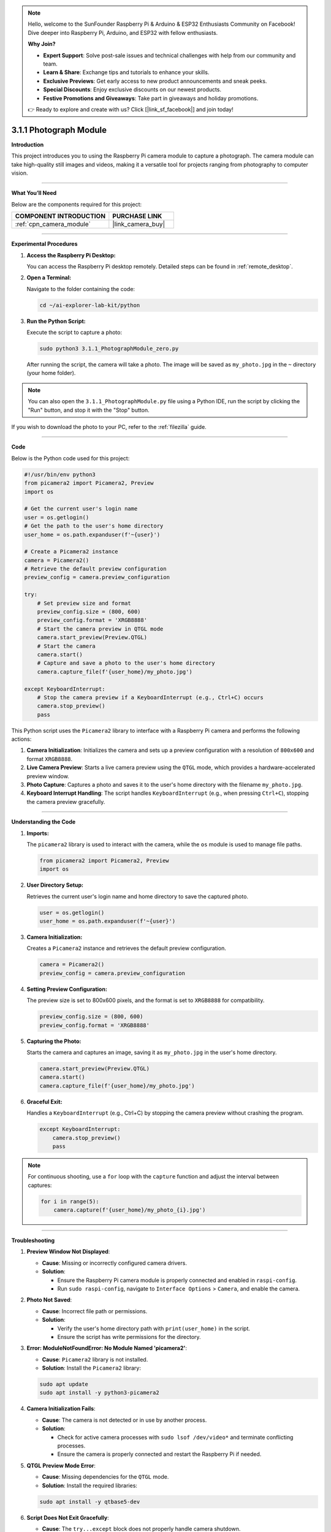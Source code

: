 .. note::

    Hello, welcome to the SunFounder Raspberry Pi & Arduino & ESP32 Enthusiasts Community on Facebook! Dive deeper into Raspberry Pi, Arduino, and ESP32 with fellow enthusiasts.

    **Why Join?**

    - **Expert Support**: Solve post-sale issues and technical challenges with help from our community and team.
    - **Learn & Share**: Exchange tips and tutorials to enhance your skills.
    - **Exclusive Previews**: Get early access to new product announcements and sneak peeks.
    - **Special Discounts**: Enjoy exclusive discounts on our newest products.
    - **Festive Promotions and Giveaways**: Take part in giveaways and holiday promotions.

    👉 Ready to explore and create with us? Click [|link_sf_facebook|] and join today!

.. _3.1.1_py:

3.1.1 Photograph Module
==========================

**Introduction**

This project introduces you to using the Raspberry Pi camera module to capture a photograph. The camera module can take high-quality still images and videos, making it a versatile tool for projects ranging from photography to computer vision.


----------------------------------------------


**What You’ll Need**

Below are the components required for this project:

.. list-table::
    :widths: 30 20
    :header-rows: 1

    * - COMPONENT INTRODUCTION
      - PURCHASE LINK

    * - :ref:`cpn_camera_module`
      - |link_camera_buy|


----------------------------------------------


**Experimental Procedures**

1. **Access the Raspberry Pi Desktop:**

   You can access the Raspberry Pi desktop remotely. Detailed steps can be found in :ref:`remote_desktop`.

2. **Open a Terminal:**

   Navigate to the folder containing the code:

   .. code-block:: bash

      cd ~/ai-explorer-lab-kit/python

3. **Run the Python Script:**

   Execute the script to capture a photo:

   .. code-block:: bash

      sudo python3 3.1.1_PhotographModule_zero.py

   After running the script, the camera will take a photo. The image will be saved as ``my_photo.jpg`` in the ``~`` directory (your home folder).

.. note::
    
   You can also open the ``3.1.1_PhotographModule.py`` file using a Python IDE, run the script by clicking the "Run" button, and stop it with the "Stop" button.

If you wish to download the photo to your PC, refer to the :ref:`filezilla` guide.


----------------------------------------------


**Code**

Below is the Python code used for this project:


.. raw:: html

   <run></run>

.. code-block:: python

   #!/usr/bin/env python3    
   from picamera2 import Picamera2, Preview
   import os

   # Get the current user's login name
   user = os.getlogin()
   # Get the path to the user's home directory
   user_home = os.path.expanduser(f'~{user}')

   # Create a Picamera2 instance
   camera = Picamera2()
   # Retrieve the default preview configuration
   preview_config = camera.preview_configuration

   try:
       # Set preview size and format
       preview_config.size = (800, 600)
       preview_config.format = 'XRGB8888'  
       # Start the camera preview in QTGL mode
       camera.start_preview(Preview.QTGL)
       # Start the camera
       camera.start()
       # Capture and save a photo to the user's home directory
       camera.capture_file(f'{user_home}/my_photo.jpg')

   except KeyboardInterrupt:
       # Stop the camera preview if a KeyboardInterrupt (e.g., Ctrl+C) occurs
       camera.stop_preview()
       pass

This Python script uses the ``Picamera2`` library to interface with a Raspberry Pi camera and performs the following actions:

1. **Camera Initialization**: Initializes the camera and sets up a preview configuration with a resolution of ``800x600`` and format ``XRGB8888``.
   
2. **Live Camera Preview**: Starts a live camera preview using the ``QTGL`` mode, which provides a hardware-accelerated preview window.

3. **Photo Capture**: Captures a photo and saves it to the user's home directory with the filename ``my_photo.jpg``.

4. **Keyboard Interrupt Handling**: The script handles ``KeyboardInterrupt`` (e.g., when pressing ``Ctrl+C``), stopping the camera preview gracefully.


----------------------------------------------


**Understanding the Code**

1. **Imports:**

   The ``picamera2`` library is used to interact with the camera, while the ``os`` module is used to manage file paths.

   .. code-block:: python

       from picamera2 import Picamera2, Preview
       import os

2. **User Directory Setup:**

   Retrieves the current user's login name and home directory to save the captured photo.

   .. code-block:: python

       user = os.getlogin()
       user_home = os.path.expanduser(f'~{user}')

3. **Camera Initialization:**

   Creates a ``Picamera2`` instance and retrieves the default preview configuration.

   .. code-block:: python

       camera = Picamera2()
       preview_config = camera.preview_configuration

4. **Setting Preview Configuration:**

   The preview size is set to 800x600 pixels, and the format is set to ``XRGB8888`` for compatibility.

   .. code-block:: python

       preview_config.size = (800, 600)
       preview_config.format = 'XRGB8888'

5. **Capturing the Photo:**

   Starts the camera and captures an image, saving it as ``my_photo.jpg`` in the user's home directory.

   .. code-block:: python

       camera.start_preview(Preview.QTGL)
       camera.start()
       camera.capture_file(f'{user_home}/my_photo.jpg')

6. **Graceful Exit:**

   Handles a ``KeyboardInterrupt`` (e.g., Ctrl+C) by stopping the camera preview without crashing the program.

   .. code-block:: python

       except KeyboardInterrupt:
           camera.stop_preview()
           pass

.. note::
   For continuous shooting, use a ``for`` loop with the ``capture`` function and adjust the interval between captures:

   .. code-block:: python

       for i in range(5):
           camera.capture(f'{user_home}/my_photo_{i}.jpg')



----------------------------------------------


**Troubleshooting**

1. **Preview Window Not Displayed**:

   - **Cause**: Missing or incorrectly configured camera drivers.
   - **Solution**:

     - Ensure the Raspberry Pi camera module is properly connected and enabled in ``raspi-config``.
     - Run ``sudo raspi-config``, navigate to ``Interface Options`` > ``Camera``, and enable the camera.

2. **Photo Not Saved**:

   - **Cause**: Incorrect file path or permissions.
   - **Solution**:

     - Verify the user's home directory path with ``print(user_home)`` in the script.
     - Ensure the script has write permissions for the directory.

3. **Error: ModuleNotFoundError: No Module Named 'picamera2'**:

   - **Cause**: ``Picamera2`` library is not installed.
   - **Solution**: Install the ``Picamera2`` library:

   .. code-block:: shell

     sudo apt update
     sudo apt install -y python3-picamera2


4. **Camera Initialization Fails**:

   - **Cause**: The camera is not detected or in use by another process.
   - **Solution**:

     - Check for active camera processes with ``sudo lsof /dev/video*`` and terminate conflicting processes.
     - Ensure the camera is properly connected and restart the Raspberry Pi if needed.

5. **QTGL Preview Mode Error**:

   - **Cause**: Missing dependencies for the ``QTGL`` mode.
   - **Solution**: Install the required libraries:

   .. code-block:: shell

     sudo apt install -y qtbase5-dev


6. **Script Does Not Exit Gracefully**:

   - **Cause**: The ``try...except`` block does not properly handle camera shutdown.
   - **Solution**: Add ``camera.stop()`` and ``camera.stop_preview()`` in the ``except KeyboardInterrupt`` block.

   .. code-block:: python

       except KeyboardInterrupt:
           camera.stop_preview()
           camera.stop()
           pass


----------------------------------------------


**Extendable Ideas**

1. **Capture Timelapse Photos**: Capture photos at regular intervals and save them with timestamps:

     .. code-block:: python

         import time
         for i in range(10):
             camera.capture_file(f'{user_home}/photo_{i}.jpg')
             time.sleep(5)

2. **Real-Time Filters**: Apply real-time effects to the camera preview, such as grayscale or edge detection.

3. **Custom Image Formats**: Save images in different formats, such as PNG or BMP, by modifying the ``capture_file`` method.

4. **Dynamic Preview Adjustments**: Allow the user to adjust preview settings, such as resolution and brightness, via keyboard input.


----------------------------------------------

**Conclusion**

This project demonstrates how to use the Raspberry Pi camera module to capture and save a photo. By exploring the Picamera2 library, you can expand this functionality to create more complex applications like surveillance systems, time-lapse photography, or AI-based vision projects.
